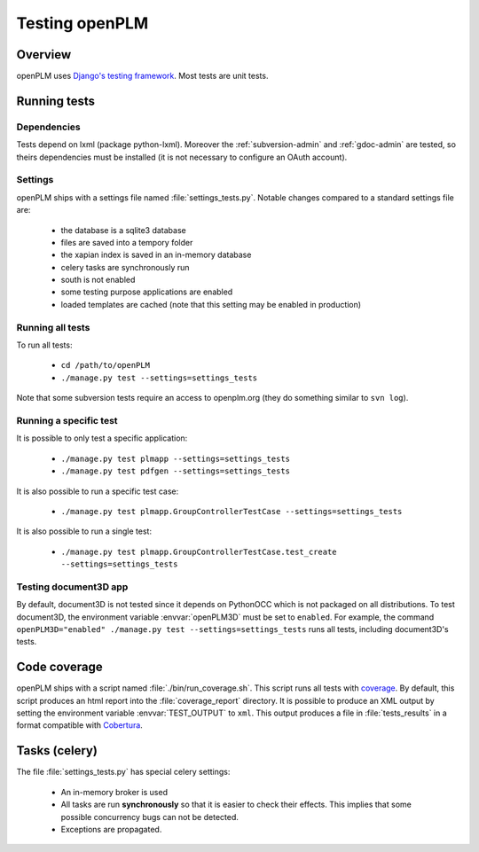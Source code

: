 ================================
Testing openPLM
================================

Overview
==========

openPLM uses `Django's testing framework <https://docs.djangoproject.com/en/1.3/topics/testing/>`_.
Most tests are unit tests.


Running tests
================

Dependencies
--------------

Tests depend on lxml (package python-lxml). Moreover the :ref:`subversion-admin` and
:ref:`gdoc-admin` are tested, so theirs dependencies must be installed
(it is not necessary to configure an OAuth account).


Settings
-----------

openPLM ships with a settings file named :file:`settings_tests.py`.
Notable changes compared to a standard settings file are:

    * the database is a sqlite3 database
    * files are saved into a tempory folder
    * the xapian index is saved in an in-memory database
    * celery tasks are synchronously run
    * south is not enabled
    * some testing purpose applications are enabled
    * loaded templates are cached (note that this setting may be enabled
      in production)


Running all tests
-------------------

To run all tests:

    * ``cd /path/to/openPLM``
    * ``./manage.py test --settings=settings_tests``

Note that some subversion tests require an access to openplm.org (they
do something similar to ``svn log``).


Running a specific test
----------------------------

It is possible to only test a specific application:

    * ``./manage.py test plmapp --settings=settings_tests``
    * ``./manage.py test pdfgen --settings=settings_tests``
    
It is also possible to run a specific test case:

    * ``./manage.py test plmapp.GroupControllerTestCase --settings=settings_tests``

It is also possible to run a single test:

    * ``./manage.py test plmapp.GroupControllerTestCase.test_create --settings=settings_tests``



Testing document3D app
------------------------

By default, document3D is not tested since it depends on PythonOCC which is not
packaged on all distributions.
To test document3D, the environment variable :envvar:`openPLM3D` must be set to
``enabled``.
For example, the command ``openPLM3D="enabled" ./manage.py test --settings=settings_tests``
runs all tests, including document3D's tests.


Code coverage
================

openPLM ships with a script named :file:`./bin/run_coverage.sh`. This script runs all
tests with `coverage`_. By default,
this script produces an html report into the :file:`coverage_report` directory.
It is possible to produce an XML output by setting the environment variable
:envvar:`TEST_OUTPUT` to ``xml``. This output produces a file in
:file:`tests_results`  in a format compatible with `Cobertura`_. 

.. _coverage: http://nedbatchelder.com/code/coverage/
.. _Cobertura: http://cobertura.sourceforge.net/


Tasks (celery)
================

The file :file:`settings_tests.py` has special celery settings:

    * An in-memory broker is used
    * All tasks are run **synchronously** so that it is easier to check their
      effects. This implies that some possible concurrency bugs can not be detected.
    * Exceptions are propagated.

